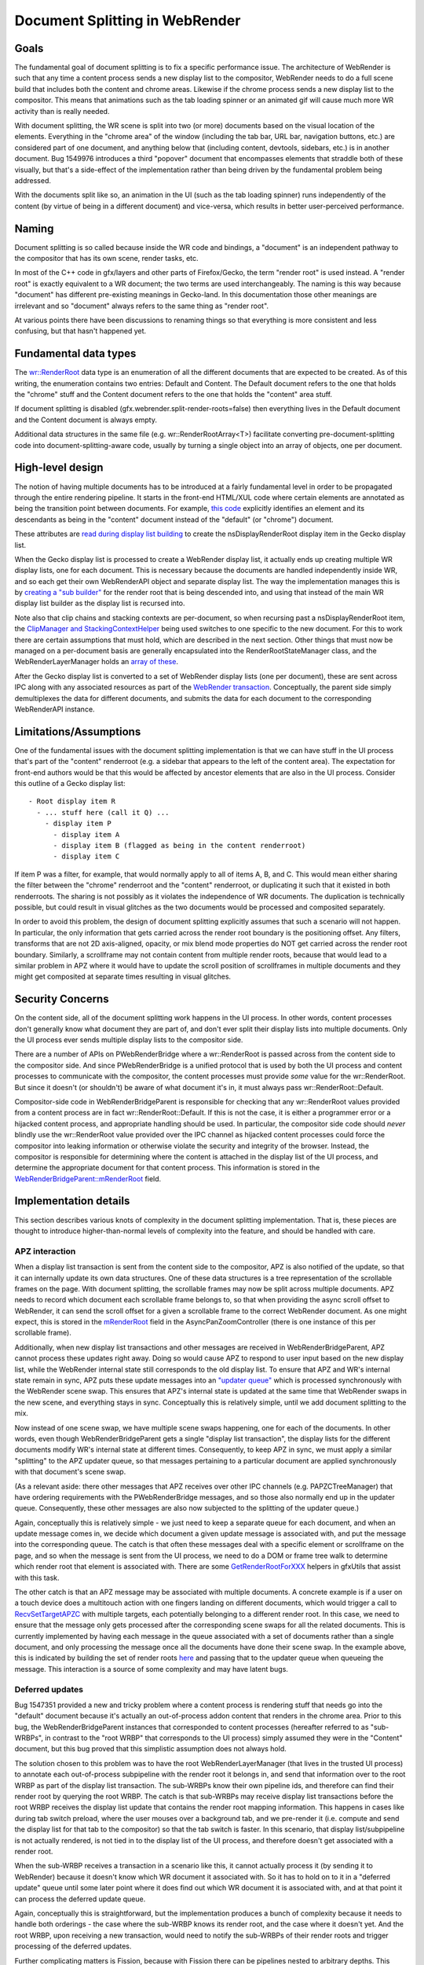 .. _docsplit:

Document Splitting in WebRender
===============================

Goals
-----

The fundamental goal of document splitting is to fix a specific performance issue.
The architecture of WebRender is such that any time a content process sends a new
display list to the compositor, WebRender needs to do a full scene build that
includes both the content and chrome areas. Likewise if the chrome process sends
a new display list to the compositor. This means that animations such as the
tab loading spinner or an animated gif will cause much more WR activity than
is really needed.

With document splitting, the WR scene is split into two (or more) documents
based on the visual location of the elements. Everything in the "chrome area"
of the window (including the tab bar, URL bar, navigation buttons, etc.) are
considered part of one document, and anything below that (including content,
devtools, sidebars, etc.) is in another document. Bug 1549976 introduces a
third "popover" document that encompasses elements that straddle both of these
visually, but that's a side-effect of the implementation rather than being
driven by the fundamental problem being addressed.

With the documents split like so, an animation in the UI (such as the tab loading
spinner) runs independently of the content (by virtue of being in a different
document) and vice-versa, which results in better user-perceived performance.

Naming
------

Document splitting is so called because inside the WR code and bindings, a
"document" is an independent pathway to the compositor that has its own scene,
render tasks, etc.

In most of the C++ code in gfx/layers and other parts of Firefox/Gecko, the term
"render root" is used instead. A "render root" is exactly equivalent to a WR
document; the two terms are used interchangeably. The naming is this way
because "document" has different pre-existing meanings in Gecko-land. In this
documentation those other meanings are irrelevant and so "document" always refers
to the same thing as "render root".

At various points there have been discussions to renaming things so that everything
is more consistent and less confusing, but that hasn't happened yet.

Fundamental data types
----------------------

The `wr::RenderRoot
<https://searchfox.org/mozilla-central/rev/da14c413ef663eb1ba246799e94a240f81c42488/gfx/webrender_bindings/WebRenderTypes.h#65>`_
data type is an enumeration of all the different documents that are expected
to be created. As of this writing, the enumeration contains two entries: Default
and Content. The Default document refers to the one that holds the "chrome" stuff
and the Content document refers to the one that holds the "content" area stuff.

If document splitting is disabled (gfx.webrender.split-render-roots=false) then
everything lives in the Default document and the Content document is always empty.

Additional data structures in the same file (e.g. wr::RenderRootArray<T>) facilitate
converting pre-document-splitting code into document-splitting-aware code, usually
by turning a single object into an array of objects, one per document.

High-level design
-----------------

The notion of having multiple documents has to be introduced at a fairly fundamental
level in order to be propagated through the entire rendering pipeline. It starts
in the front-end HTML/XUL code where certain elements are annotated as being the
transition point between documents. For example, `this code
<https://searchfox.org/mozilla-central/rev/8ed8474757695cdae047150a0eaf94a5f1c96dbe/browser/base/content/browser.xhtml#1304>`_
explicitly identifies an element and its descendants as being in the "content"
document instead of the "default" (or "chrome") document.

These attributes are `read during display list building
<https://searchfox.org/mozilla-central/rev/8ed8474757695cdae047150a0eaf94a5f1c96dbe/layout/xul/nsBoxFrame.cpp#1112>`_
to create the nsDisplayRenderRoot display item in the Gecko display list.

When the Gecko display list is processed to create a WebRender display list,
it actually ends up creating multiple WR display lists, one for each document. This
is necessary because the documents are handled independently inside WR, and so
each get their own WebRenderAPI object and separate display list. The way the
implementation manages this is by `creating a "sub builder"
<https://searchfox.org/mozilla-central/rev/8ed8474757695cdae047150a0eaf94a5f1c96dbe/layout/painting/nsDisplayList.cpp#7043,7065>`_
for the render root that is being descended into, and using that instead of the
main WR display list builder as the display list is recursed into.

Note also that clip chains and stacking contexts are per-document, so when
recursing past a nsDisplayRenderRoot item, the `ClipManager and StackingContextHelper
<https://searchfox.org/mozilla-central/rev/da14c413ef663eb1ba246799e94a240f81c42488/gfx/layers/wr/WebRenderCommandBuilder.h#236-237>`_
being used switches to one specific to the new document. For this to work there are
certain assumptions that must hold, which are described in the next section.
Other things that must now be managed on a per-document basis are generally
encapsulated into the RenderRootStateManager class, and the WebRenderLayerManager
holds an `array of these
<https://searchfox.org/mozilla-central/rev/8ed8474757695cdae047150a0eaf94a5f1c96dbe/gfx/layers/wr/WebRenderLayerManager.h#242>`_.

After the Gecko display list is converted to a set of WebRender display lists
(one per document), these are sent across IPC along with any associated resources
as part of the `WebRender transaction
<https://searchfox.org/mozilla-central/rev/8ed8474757695cdae047150a0eaf94a5f1c96dbe/gfx/layers/ipc/PWebRenderBridge.ipdl#50>`_.
Conceptually, the parent side simply demultiplexes the data for different documents,
and submits the data for each document to the corresponding WebRenderAPI instance.

Limitations/Assumptions
-----------------------

One of the fundamental issues with the document splitting implementation is that
we can have stuff in the UI process that's part of the "content" renderroot (e.g.
a sidebar that appears to the left of the content area). The expectation for
front-end authors would be that this would be affected by ancestor elements that
are also in the UI process. Consider this outline of a Gecko display list:

::

  - Root display item R
    - ... stuff here (call it Q) ...
      - display item P
        - display item A
        - display item B (flagged as being in the content renderroot)
        - display item C

If item P was a filter, for example, that would normally apply to all of items
A, B, and C. This would mean either sharing the filter between the "chrome" renderroot
and the "content" renderroot, or duplicating it such that it existed in both
renderroots. The sharing is not possibly as it violates the independence of WR
documents. The duplication is technically possible, but could result in visual
glitches as the two documents would be processed and composited separately.

In order to avoid this problem, the design of document splitting explicitly assumes
that such a scenario will not happen. In particular, the only information that
gets carried across the render root boundary is the positioning offset. Any
filters, transforms that are not 2D axis-aligned, opacity, or mix blend mode
properties do NOT get carried across the render root boundary. Similarly, a
scrollframe may not contain content from multiple render roots, because that
would lead to a similar problem in APZ where it would have to update the scroll
position of scrollframes in multiple documents and they might get composited
at separate times resulting in visual glitches.

Security Concerns
-----------------

On the content side, all of the document splitting work happens in the UI process.
In other words, content processes don't generally know what document they are part
of, and don't ever split their display lists into multiple documents. Only the UI
process ever sends multiple display lists to the compositor side.

There are a number of APIs on PWebRenderBridge where a wr::RenderRoot is passed
across from the content side to the compositor side. And since PWebRenderBridge
is a unified protocol that is used by both the UI process and content processes
to communicate with the compositor, the content processes must provide *some*
value for the wr::RenderRoot. But since it doesn't (or shouldn't) be aware of
what document it's in, it must always pass wr::RenderRoot::Default.

Compositor-side code in WebRenderBridgeParent is responsible for checking that
any wr::RenderRoot values provided from a content process are in fact wr::RenderRoot::Default.
If this is not the case, it is either a programmer error or a hijacked content
process, and appropriate handling should be used. In particular, the compositor
side code should *never* blindly use the wr::RenderRoot value provided over the IPC
channel as hijacked content processes could force the compositor into leaking
information or otherwise violate the security and integrity of the browser. Instead,
the compositor is responsible for determining where the content is attached in
the display list of the UI process, and determine the appropriate document for that
content process. This information is stored in the `WebRenderBridgeParent::mRenderRoot
<https://searchfox.org/mozilla-central/rev/8ed8474757695cdae047150a0eaf94a5f1c96dbe/gfx/layers/wr/WebRenderBridgeParent.h#495>`_
field.

Implementation details
----------------------

This section describes various knots of complexity in the document splitting
implementation. That is, these pieces are thought to introduce higher-than-normal
levels of complexity into the feature, and should be handled with care.

APZ interaction
~~~~~~~~~~~~~~~

When a display list transaction is sent from the content side to the compositor,
APZ is also notified of the update, so that it can internally update its own
data structures. One of these data structures is a tree representation of the
scrollable frames on the page. With document splitting, the scrollable frames
may now be split across multiple documents. APZ needs to record which document
each scrollable frame belongs to, so that when providing the async scroll offset
to WebRender, it can send the scroll offset for a given a scrollable frame to the
correct WebRender document. As one might expect, this is stored in the `mRenderRoot
<https://searchfox.org/mozilla-central/rev/06bd14ced96f25ff1dbd5352cb985fc0fa12a64e/gfx/layers/apz/src/AsyncPanZoomController.h#916>`_
field in the AsyncPanZoomController (there is one instance of this per scrollable
frame).

Additionally, when new display list transactions and other messages are received
in WebRenderBridgeParent, APZ cannot process these updates right away. Doing so
would cause APZ to respond to user input based on the new display list, while
the WebRender internal state still corresponds to the old display list. To ensure
that APZ and WR's internal state remain in sync, APZ puts these update messages
into an `"updater queue"
<https://searchfox.org/mozilla-central/rev/06bd14ced96f25ff1dbd5352cb985fc0fa12a64e/gfx/layers/apz/src/APZUpdater.cpp#340>`_
which is processed synchronously with the WebRender scene swap. This ensures that
APZ's internal state is updated at the same time that WebRender swaps in the new
scene, and everything stays in sync.  Conceptually this is relatively simple,
until we add document splitting to the mix.

Now instead of one scene swap, we have multiple scene swaps happening, one for
each of the documents. In other words, even though WebRenderBridgeParent gets a
single "display list transaction", the display lists for the different documents
modify WR's internal state at different times. Consequently, to keep APZ in sync,
we must apply a similar "splitting" to the APZ updater queue, so that messages
pertaining to a particular document are applied synchronously with that
document's scene swap.

(As a relevant aside: there other messages that APZ receives over other IPC
channels (e.g. PAPZCTreeManager) that have ordering requirements with the
PWebRenderBridge messages, and so those also normally end up in the updater queue.
Consequently, these other messages are also now subjected to the splitting of
the updater queue.)

Again, conceptually this is relatively simple - we just need to keep a separate
queue for each document, and when an update message comes in, we decide which
document a given update message is associated with, and put the message into the
corresponding queue. The catch is that often these messages deal with a specific
element or scrollframe on the page, and so when the message is sent from the
UI process, we need to do a DOM or frame tree walk to determine which render root
that element is associated with. There are some `GetRenderRootForXXX
<https://searchfox.org/mozilla-central/rev/06bd14ced96f25ff1dbd5352cb985fc0fa12a64e/gfx/thebes/gfxUtils.h#317-322>`_
helpers in gfxUtils that assist with this task.

The other catch is that an APZ message may be associated with multiple documents.
A concrete example is if a user on a touch device does a multitouch action with
one fingers landing on different documents, which would trigger a call to
`RecvSetTargetAPZC
<https://searchfox.org/mozilla-central/rev/06bd14ced96f25ff1dbd5352cb985fc0fa12a64e/gfx/layers/ipc/APZCTreeManagerParent.cpp#76>`_
with multiple targets, each potentially belonging to a different render root.
In this case, we need to ensure that the message only gets processed after
the corresponding scene swaps for all the related documents. This is currently
implemented by having each message in the queue associated with a set of documents
rather than a single document, and only processing the message once all the
documents have done their scene swap. In the example above, this is indicated by
building the set of render roots `here
<https://searchfox.org/mozilla-central/rev/06bd14ced96f25ff1dbd5352cb985fc0fa12a64e/gfx/layers/ipc/APZCTreeManagerParent.cpp#83>`_
and passing that to the updater queue when queueing the message. This interaction
is a source of some complexity and may have latent bugs.

Deferred updates
~~~~~~~~~~~~~~~~

Bug 1547351 provided a new and tricky problem where a content process is rendering
stuff that needs go into the "default" document because it's actually an
out-of-process addon content that renders in the chrome area. Prior to this bug,
the WebRenderBridgeParent instances that corresponded to content processes
(hereafter referred to as "sub-WRBPs", in contrast to the "root WRBP" that
corresponds to the UI process) simply assumed they were in the "Content" document,
but this bug proved that this simplistic assumption does not always hold.

The solution chosen to this problem was to have the root WebRenderLayerManager
(that lives in the trusted UI process) to annotate each out-of-process subpipeline
with the render root it belongs in, and send that information over to the
root WRBP as part of the display list transaction. The sub-WRBPs know their own
pipeline ids, and therefore can find their render root by querying the root WRBP.
The catch is that sub-WRBPs may receive display list transactions before the
root WRBP receives the display list update that contains the render root mapping
information. This happens in cases like during tab switch preload, where the
user mouses over a background tab, and we pre-render it (i.e. compute and send
the display list for that tab to the compositor) so that the tab switch is faster.
In this scenario, that display list/subpipeline is not actually rendered, is not
tied in to the display list of the UI process, and therefore doesn't get associated
with a render root.

When the sub-WRBP receives a transaction in a scenario like this, it cannot
actually process it (by sending it to WebRender) because it doesn't know which
WR document it associated with. So it has to hold on to it in a "deferred update"
queue until some later point where it does find out which WR document it is
associated with, and at that point it can process the deferred update queue.

Again, conceptually this is straightforward, but the implementation produces a
bunch of complexity because it needs to handle both orderings - the case where
the sub-WRBP knows its render root, and the case where it doesn't yet. And the
root WRBP, upon receiving a new transaction, would need to notify the sub-WRBPs
of their render roots and trigger processing of the deferred updates.

Further complicating matters is Fission, because with Fission there can be
pipelines nested to arbitrary depths. This results in a tree of sub-WRBPs, with
each WRBP knowing what its direct children are, and only the root WRBP knowing
which documents its immediate children are in. So there could be a chain of
sub-WRBPs with a "missing link" (i.e. one that doesn't yet know what its children
are, because it hasn't received a display list transaction yet) and upon filling
in that missing link, all the descendant WRBPs from that point suddenly also
know which WR document they are associated with and can process their deferred
updates.

Managing all this deferred state, ensuring it is processed as soon as possible,
and clearing it out when the content side is torn down (which may happen without
it ever being rendered) is a source of complexity and may have latent bugs.

Transaction completion
~~~~~~~~~~~~~~~~~~~~~~

Transactions between the content and compositor side are throttled such that
the content side doesn't go nuts pushing over display lists to the compositor
when the compositor has a backlog of pending display lists. The way the throttling
works is that each transaction sent has a transaction id, and after the compositor
is done processing a transaction, it reports the completed transaction id back
to the content side. The content side can use this information to track how many
transactions are inflight at any given time and apply throttling as necessary.

With document splitting, a transaction sent from the content side gets split up
and sent to multiple WR documents, each of which are operating independently of
each other. If we propagate the transaction id to each of those WR documents,
then the first document to complete its work would trigger the "transaction complete"
message back to the content, which would unthrottle the next transaction. In this
scenario, other documents may still be backlogged, so the unthrottling is
undesirable.

Instead, what we want is for all documents processing a particular transaction
id to finish their word and render before we send the completion message back
to content. In fact, there's a bunch of work that falls into the same category
as this completion message - stuff that should happen after all the WR documents
are done processing their pieces of the split transaction.

The way this is managed is via a conditional in `HandleFrame
<https://searchfox.org/mozilla-central/rev/06bd14ced96f25ff1dbd5352cb985fc0fa12a64e/gfx/webrender_bindings/RenderThread.cpp#988>`_.
This code is invoked once for each document as it advances to the rendering step,
and the code in `RenderThread::IncRenderingFrameCount
<https://searchfox.org/mozilla-central/rev/06bd14ced96f25ff1dbd5352cb985fc0fa12a64e/gfx/webrender_bindings/RenderThread.cpp#552-553>`_
acts as a barrier to ensure that the call chain only gets propagated once all
the documents have done their processing work.

I'm listing this piece as a potential source of complexity for document splitting
because it seems like a fairly important piece but the relevant code that is
"buried" away in place where one might not easily stumble upon it. It's also not
clear to me that the implications of this problem and solution have been fully
explored. In particular, I assume that there are latent bugs here because other
pieces of code were assuming a certain behaviour from the pre-document-splitting
code that the post-document-splitting code may not satisfy exactly.
